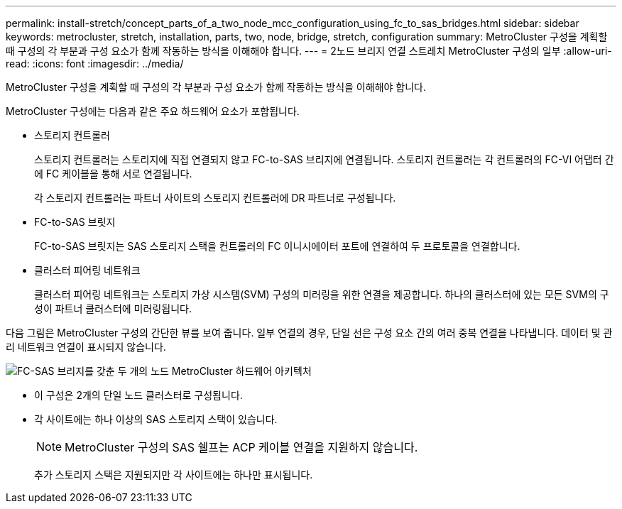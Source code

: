---
permalink: install-stretch/concept_parts_of_a_two_node_mcc_configuration_using_fc_to_sas_bridges.html 
sidebar: sidebar 
keywords: metrocluster, stretch, installation, parts, two, node, bridge, stretch, configuration 
summary: MetroCluster 구성을 계획할 때 구성의 각 부분과 구성 요소가 함께 작동하는 방식을 이해해야 합니다. 
---
= 2노드 브리지 연결 스트레치 MetroCluster 구성의 일부
:allow-uri-read: 
:icons: font
:imagesdir: ../media/


[role="lead"]
MetroCluster 구성을 계획할 때 구성의 각 부분과 구성 요소가 함께 작동하는 방식을 이해해야 합니다.

MetroCluster 구성에는 다음과 같은 주요 하드웨어 요소가 포함됩니다.

* 스토리지 컨트롤러
+
스토리지 컨트롤러는 스토리지에 직접 연결되지 않고 FC-to-SAS 브리지에 연결됩니다. 스토리지 컨트롤러는 각 컨트롤러의 FC-VI 어댑터 간에 FC 케이블을 통해 서로 연결됩니다.

+
각 스토리지 컨트롤러는 파트너 사이트의 스토리지 컨트롤러에 DR 파트너로 구성됩니다.

* FC-to-SAS 브릿지
+
FC-to-SAS 브릿지는 SAS 스토리지 스택을 컨트롤러의 FC 이니시에이터 포트에 연결하여 두 프로토콜을 연결합니다.

* 클러스터 피어링 네트워크
+
클러스터 피어링 네트워크는 스토리지 가상 시스템(SVM) 구성의 미러링을 위한 연결을 제공합니다. 하나의 클러스터에 있는 모든 SVM의 구성이 파트너 클러스터에 미러링됩니다.



다음 그림은 MetroCluster 구성의 간단한 뷰를 보여 줍니다. 일부 연결의 경우, 단일 선은 구성 요소 간의 여러 중복 연결을 나타냅니다. 데이터 및 관리 네트워크 연결이 표시되지 않습니다.

image::../media/mcc_hardware_architecture_both_clusters_2_node_atto.gif[FC-SAS 브리지를 갖춘 두 개의 노드 MetroCluster 하드웨어 아키텍처]

* 이 구성은 2개의 단일 노드 클러스터로 구성됩니다.
* 각 사이트에는 하나 이상의 SAS 스토리지 스택이 있습니다.
+

NOTE: MetroCluster 구성의 SAS 쉘프는 ACP 케이블 연결을 지원하지 않습니다.

+
추가 스토리지 스택은 지원되지만 각 사이트에는 하나만 표시됩니다.


